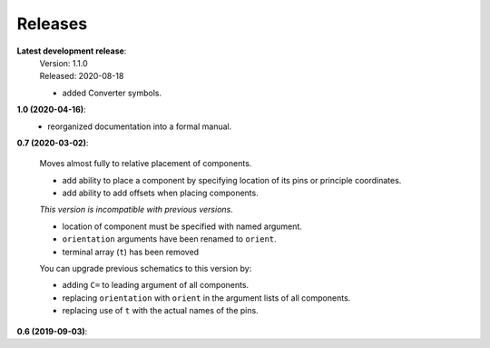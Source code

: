 Releases
--------

**Latest development release**:
    | Version: 1.1.0
    | Released: 2020-08-18

    - added Converter symbols.

**1.0 (2020-04-16)**:
    - reorganized documentation into a formal manual.

**0.7 (2020-03-02)**:

    Moves almost fully to relative placement of components.

    - add ability to place a component by specifying location of its pins or principle coordinates.
    - add ability to add offsets when placing components.

    *This version is incompatible with previous versions.*

    - location of component must be specified with named argument.
    - ``orientation`` arguments have been renamed to ``orient``.
    - terminal array (``t``) has been removed

    You can upgrade previous schematics to this version by:

    - adding ``C=`` to leading argument of all components.
    - replacing ``orientation`` with ``orient`` in the argument lists of all components.
    - replacing use of ``t`` with the actual names of the pins.


**0.6 (2019-09-03)**:
